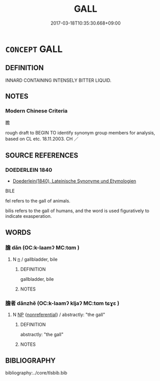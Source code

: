 # -*- mode: mandoku-tls-view -*-
#+TITLE: GALL
#+DATE: 2017-03-18T10:35:30.668+09:00        
#+STARTUP: content
* =CONCEPT= GALL
:PROPERTIES:
:CUSTOM_ID: uuid-2c96459e-67a2-4054-8b58-7bd74c4488ec
:SYNONYM+:  BILE
:TR_ZH: 膽
:END:
** DEFINITION

INNARD CONTAINING INTENSELY BITTER LIQUID.

** NOTES

*** Modern Chinese Criteria
膽

rough draft to BEGIN TO identify synonym group members for analysis, based on CL etc. 18.11.2003. CH ／

** SOURCE REFERENCES
*** DOEDERLEIN 1840
 - [[cite:DOEDERLEIN-1840][Doederlein(1840), Lateinische Synonyme und Etymologien]]

BILE

fel refers to the gall of animals.

bilis refers to the gall of humans, and the word is used figuratively to indicate exasperation.

** WORDS
   :PROPERTIES:
   :VISIBILITY: children
   :END:
*** 膽 dǎn (OC:k-laamʔ MC:tɑm )
:PROPERTIES:
:CUSTOM_ID: uuid-9086469f-46a5-47a2-baff-94233ae1102e
:Char+: 膽(130,13/17) 
:GY_IDS+: uuid-6bfd8bbe-f538-4db2-b0e0-ae6ddb90f9f5
:PY+: dǎn     
:OC+: k-laamʔ     
:MC+: tɑm     
:END: 
**** N [[tls:syn-func::#uuid-8717712d-14a4-4ae2-be7a-6e18e61d929b][n]] / gallbladder, bile
:PROPERTIES:
:CUSTOM_ID: uuid-1fd5f8c6-d432-4555-b1b3-73e25bab0fe5
:END:
****** DEFINITION

gallbladder, bile

****** NOTES

*** 膽者 dǎnzhě (OC:k-laamʔ kljaʔ MC:tɑm tɕɣɛ )
:PROPERTIES:
:CUSTOM_ID: uuid-a2323965-828e-4aaa-8774-bdbfebb8815c
:Char+: 膽(130,13/17) 者(125,4/10) 
:GY_IDS+: uuid-6bfd8bbe-f538-4db2-b0e0-ae6ddb90f9f5 uuid-638f5102-6260-4085-891d-9864102bc27c
:PY+: dǎn zhě    
:OC+: k-laamʔ kljaʔ    
:MC+: tɑm tɕɣɛ    
:END: 
**** N [[tls:syn-func::#uuid-a8e89bab-49e1-4426-b230-0ec7887fd8b4][NP]] {[[tls:sem-feat::#uuid-f8182437-4c38-4cc9-a6f8-b4833cdea2ba][nonreferential]]} / abstractly: "the gall"
:PROPERTIES:
:CUSTOM_ID: uuid-8442e601-520e-444c-9e28-2b083a7e6cff
:END:
****** DEFINITION

abstractly: "the gall"

****** NOTES

** BIBLIOGRAPHY
bibliography:../core/tlsbib.bib
